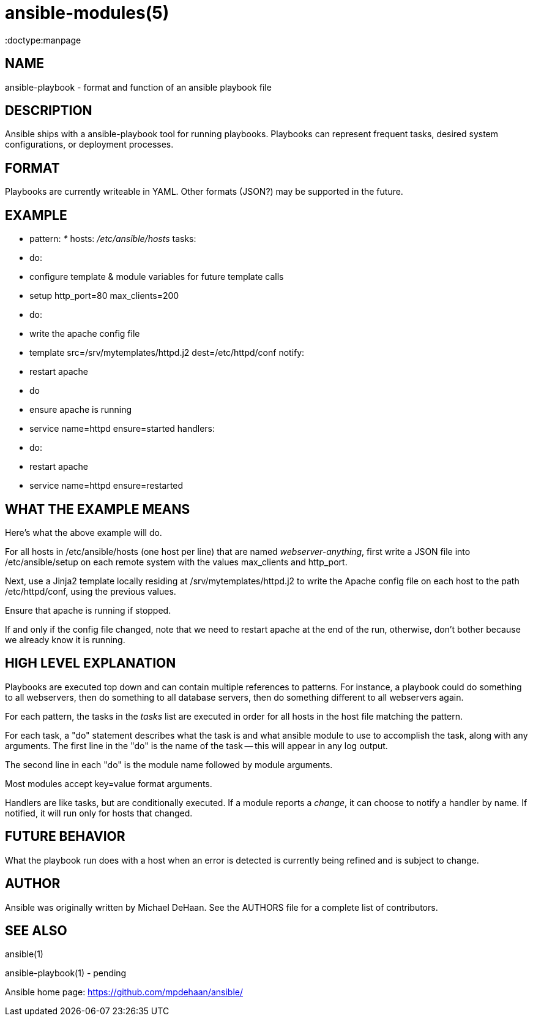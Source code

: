 ansible-modules(5)
=================
:doctype:manpage
:man source: Ansible-playbook
:man version: 0.0.1
:man manual: System administration commands


NAME
----
ansible-playbook - format and function of an ansible playbook file


DESCRIPTION
-----------

Ansible ships with a ansible-playbook tool for running playbooks.  Playbooks can represent
frequent tasks, desired system configurations, or deployment processes.


FORMAT
------

Playbooks are currently writeable in YAML.  Other formats (JSON?) may be supported in the future.


EXAMPLE
-------

- pattern: '*'
  hosts: '/etc/ansible/hosts'
  tasks:
  - do:
    - configure template & module variables for future template calls
    - setup http_port=80 max_clients=200
  - do:
    - write the apache config file
    - template src=/srv/mytemplates/httpd.j2 dest=/etc/httpd/conf
    notify:
    - restart apache
  - do
    - ensure apache is running
    - service name=httpd ensure=started
  handlers:
    - do:
      - restart apache
      - service name=httpd ensure=restarted


WHAT THE EXAMPLE MEANS
-----------------------

Here's what the above example will do.

For all hosts in /etc/ansible/hosts (one host per line) that are named 'webserver-anything', first
write a JSON file into /etc/ansible/setup on each remote system with the values
max_clients and http_port.

Next, use a Jinja2 template locally residing 
at /srv/mytemplates/httpd.j2 to write the Apache config file on each host
to the path /etc/httpd/conf, using the previous values.

Ensure that apache is running if stopped.

If and only if the config file changed, note that we need to restart apache at the end of
the run, otherwise, don't bother because we already know it is running.


HIGH LEVEL EXPLANATION
----------------------

Playbooks are executed top down and can contain multiple references to patterns.
For instance, a playbook could do something to all webservers, then do something
to all database servers, then do something different to all webservers again.

For each pattern, the tasks in the 'tasks' list are executed in order for all
hosts in the host file matching the pattern.

For each task, a "do" statement describes what the task is and what ansible
module to use to accomplish the task, along with any arguments.  The first
line in the "do" is the name of the task -- this will appear in any log output.

The second line in each "do" is the module name followed by module arguments.

Most modules accept key=value format arguments.

Handlers are like tasks, but are conditionally executed.  If a module reports
a 'change', it can choose to notify a handler by name.  If notified, it will
run only for hosts that changed.


FUTURE BEHAVIOR
---------------

What the playbook run does with a host when an error is detected is currently being refined
and is subject to change. 


AUTHOR
------

Ansible was originally written by Michael DeHaan. See the AUTHORS file
for a complete list of contributors.


SEE ALSO
--------

ansible(1)

ansible-playbook(1) - pending

Ansible home page: <https://github.com/mpdehaan/ansible/>
